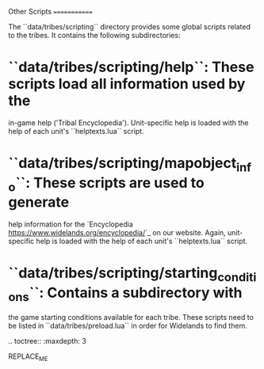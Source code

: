 Other Scripts
=============

The ``data/tribes/scripting`` directory provides some global scripts related to
the tribes. It contains the following subdirectories:

* ``data/tribes/scripting/help``: These scripts load all information used by the
  in-game help ('Tribal Encyclopedia'). Unit-specific help is loaded with the
  help of each unit's ``helptexts.lua`` script.
* ``data/tribes/scripting/mapobject_info``: These scripts are used to generate
  help information for the `Encyclopedia <https://www.widelands.org/encyclopedia/>`_
  on our website. Again, unit-specific help is loaded with the help of each
  unit's ``helptexts.lua`` script.
* ``data/tribes/scripting/starting_conditions``: Contains a subdirectory with
  the game starting conditions available for each tribe. These scripts need to
  be listed in ``data/tribes/preload.lua`` in order for Widelands to find them.


.. toctree::
   :maxdepth: 3

REPLACE_ME
